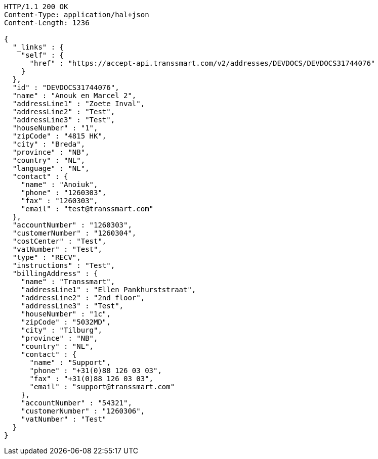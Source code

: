 [source,http,options="nowrap"]
----
HTTP/1.1 200 OK
Content-Type: application/hal+json
Content-Length: 1236

{
  "_links" : {
    "self" : {
      "href" : "https://accept-api.transsmart.com/v2/addresses/DEVDOCS/DEVDOCS31744076"
    }
  },
  "id" : "DEVDOCS31744076",
  "name" : "Anouk en Marcel 2",
  "addressLine1" : "Zoete Inval",
  "addressLine2" : "Test",
  "addressLine3" : "Test",
  "houseNumber" : "1",
  "zipCode" : "4815 HK",
  "city" : "Breda",
  "province" : "NB",
  "country" : "NL",
  "language" : "NL",
  "contact" : {
    "name" : "Anoiuk",
    "phone" : "1260303",
    "fax" : "1260303",
    "email" : "test@transsmart.com"
  },
  "accountNumber" : "1260303",
  "customerNumber" : "1260304",
  "costCenter" : "Test",
  "vatNumber" : "Test",
  "type" : "RECV",
  "instructions" : "Test",
  "billingAddress" : {
    "name" : "Transsmart",
    "addressLine1" : "Ellen Pankhurststraat",
    "addressLine2" : "2nd floor",
    "addressLine3" : "Test",
    "houseNumber" : "1c",
    "zipCode" : "5032MD",
    "city" : "Tilburg",
    "province" : "NB",
    "country" : "NL",
    "contact" : {
      "name" : "Support",
      "phone" : "+31(0)88 126 03 03",
      "fax" : "+31(0)88 126 03 03",
      "email" : "support@transsmart.com"
    },
    "accountNumber" : "54321",
    "customerNumber" : "1260306",
    "vatNumber" : "Test"
  }
}
----